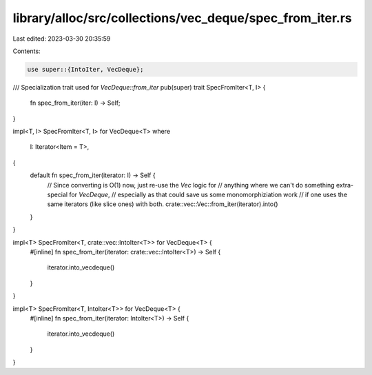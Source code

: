 library/alloc/src/collections/vec_deque/spec_from_iter.rs
=========================================================

Last edited: 2023-03-30 20:35:59

Contents:

.. code-block:: rs

    use super::{IntoIter, VecDeque};

/// Specialization trait used for `VecDeque::from_iter`
pub(super) trait SpecFromIter<T, I> {
    fn spec_from_iter(iter: I) -> Self;
}

impl<T, I> SpecFromIter<T, I> for VecDeque<T>
where
    I: Iterator<Item = T>,
{
    default fn spec_from_iter(iterator: I) -> Self {
        // Since converting is O(1) now, just re-use the `Vec` logic for
        // anything where we can't do something extra-special for `VecDeque`,
        // especially as that could save us some monomorphiziation work
        // if one uses the same iterators (like slice ones) with both.
        crate::vec::Vec::from_iter(iterator).into()
    }
}

impl<T> SpecFromIter<T, crate::vec::IntoIter<T>> for VecDeque<T> {
    #[inline]
    fn spec_from_iter(iterator: crate::vec::IntoIter<T>) -> Self {
        iterator.into_vecdeque()
    }
}

impl<T> SpecFromIter<T, IntoIter<T>> for VecDeque<T> {
    #[inline]
    fn spec_from_iter(iterator: IntoIter<T>) -> Self {
        iterator.into_vecdeque()
    }
}


